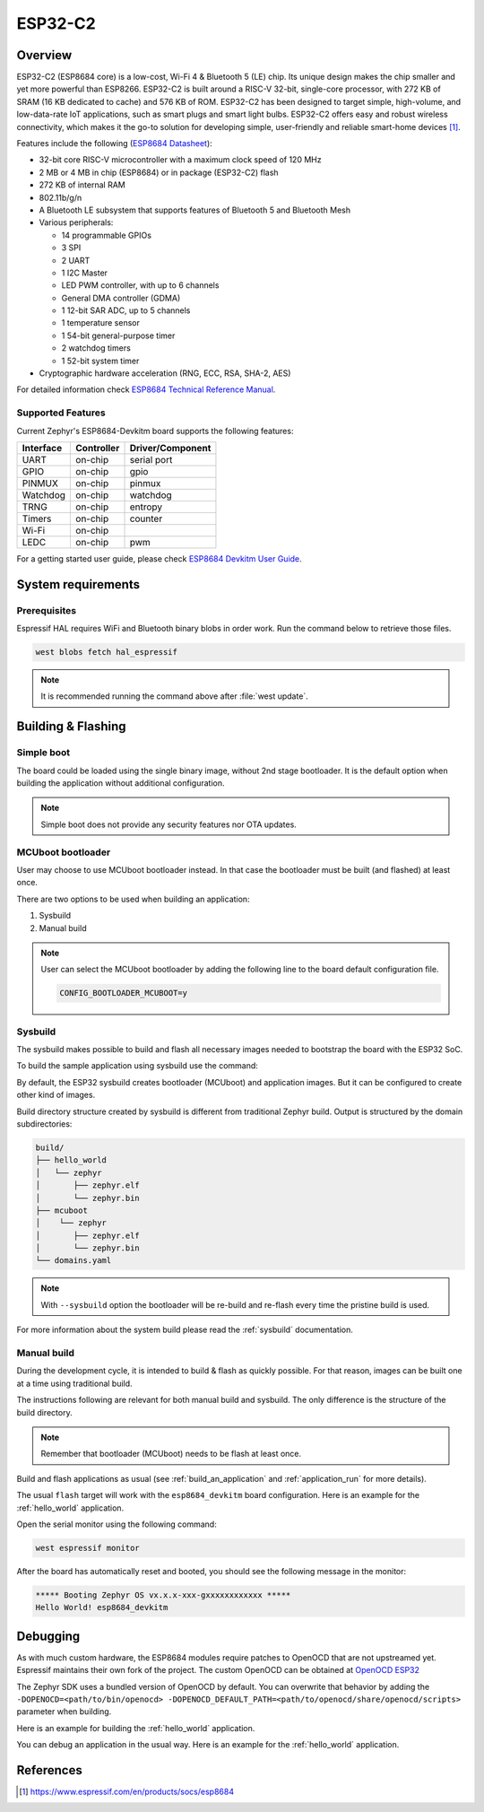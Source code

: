 .. _esp8684_devkitm:

ESP32-C2
########

Overview
********

ESP32-C2 (ESP8684 core) is a low-cost, Wi-Fi 4 & Bluetooth 5 (LE) chip. Its unique design
makes the chip smaller and yet more powerful than ESP8266. ESP32-C2 is built around a RISC-V
32-bit, single-core processor, with 272 KB of SRAM (16 KB dedicated to cache) and 576 KB of ROM.
ESP32-C2 has been designed to target simple, high-volume, and low-data-rate IoT applications,
such as smart plugs and smart light bulbs. ESP32-C2 offers easy and robust wireless connectivity,
which makes it the go-to solution for developing simple, user-friendly and reliable
smart-home devices [1]_.

Features include the following (`ESP8684 Datasheet`_):

- 32-bit core RISC-V microcontroller with a maximum clock speed of 120 MHz
- 2 MB or 4 MB in chip (ESP8684) or in package (ESP32-C2) flash
- 272 KB of internal RAM
- 802.11b/g/n
- A Bluetooth LE subsystem that supports features of Bluetooth 5 and Bluetooth Mesh
- Various peripherals:

  - 14 programmable GPIOs
  - 3 SPI
  - 2 UART
  - 1 I2C Master
  - LED PWM controller, with up to 6 channels
  - General DMA controller (GDMA)
  - 1 12-bit SAR ADC, up to 5 channels
  - 1 temperature sensor
  - 1 54-bit general-purpose timer
  - 2 watchdog timers
  - 1 52-bit system timer

- Cryptographic hardware acceleration (RNG, ECC, RSA, SHA-2, AES)

For detailed information check `ESP8684 Technical Reference Manual`_.

Supported Features
==================

Current Zephyr's ESP8684-Devkitm board supports the following features:

+------------+------------+-------------------------------------+
| Interface  | Controller | Driver/Component                    |
+============+============+=====================================+
| UART       | on-chip    | serial port                         |
+------------+------------+-------------------------------------+
| GPIO       | on-chip    | gpio                                |
+------------+------------+-------------------------------------+
| PINMUX     | on-chip    | pinmux                              |
+------------+------------+-------------------------------------+
| Watchdog   | on-chip    | watchdog                            |
+------------+------------+-------------------------------------+
| TRNG       | on-chip    | entropy                             |
+------------+------------+-------------------------------------+
| Timers     | on-chip    | counter                             |
+------------+------------+-------------------------------------+
| Wi-Fi      | on-chip    |                                     |
+------------+------------+-------------------------------------+
| LEDC       | on-chip    | pwm                                 |
+------------+------------+-------------------------------------+

For a getting started user guide, please check `ESP8684 Devkitm User Guide`_.

System requirements
*******************

Prerequisites
=============

Espressif HAL requires WiFi and Bluetooth binary blobs in order work. Run the command
below to retrieve those files.

.. code-block:: console

   west blobs fetch hal_espressif

.. note::

   It is recommended running the command above after :file:`west update`.

Building & Flashing
*******************

Simple boot
===========

The board could be loaded using the single binary image, without 2nd stage bootloader.
It is the default option when building the application without additional configuration.

.. note::

   Simple boot does not provide any security features nor OTA updates.

MCUboot bootloader
==================

User may choose to use MCUboot bootloader instead. In that case the bootloader
must be built (and flashed) at least once.

There are two options to be used when building an application:

1. Sysbuild
2. Manual build

.. note::

   User can select the MCUboot bootloader by adding the following line
   to the board default configuration file.

   .. code:: cfg

      CONFIG_BOOTLOADER_MCUBOOT=y

Sysbuild
========

The sysbuild makes possible to build and flash all necessary images needed to
bootstrap the board with the ESP32 SoC.

To build the sample application using sysbuild use the command:

.. zephyr-app-commands::
   :tool: west
   :app: samples/hello_world
   :board: esp8684_devkitm
   :goals: build
   :west-args: --sysbuild
   :compact:

By default, the ESP32 sysbuild creates bootloader (MCUboot) and application
images. But it can be configured to create other kind of images.

Build directory structure created by sysbuild is different from traditional
Zephyr build. Output is structured by the domain subdirectories:

.. code-block::

  build/
  ├── hello_world
  │   └── zephyr
  │       ├── zephyr.elf
  │       └── zephyr.bin
  ├── mcuboot
  │    └── zephyr
  │       ├── zephyr.elf
  │       └── zephyr.bin
  └── domains.yaml

.. note::

   With ``--sysbuild`` option the bootloader will be re-build and re-flash
   every time the pristine build is used.

For more information about the system build please read the :ref:`sysbuild` documentation.

Manual build
============

During the development cycle, it is intended to build & flash as quickly possible.
For that reason, images can be built one at a time using traditional build.

The instructions following are relevant for both manual build and sysbuild.
The only difference is the structure of the build directory.

.. note::

   Remember that bootloader (MCUboot) needs to be flash at least once.

Build and flash applications as usual (see :ref:`build_an_application` and
:ref:`application_run` for more details).

.. zephyr-app-commands::
   :zephyr-app: samples/hello_world
   :board: esp8684_devkitm
   :goals: build

The usual ``flash`` target will work with the ``esp8684_devkitm`` board
configuration. Here is an example for the :ref:`hello_world`
application.

.. zephyr-app-commands::
   :zephyr-app: samples/hello_world
   :board: esp8684_devkitm
   :goals: flash

Open the serial monitor using the following command:

.. code-block:: shell

   west espressif monitor

After the board has automatically reset and booted, you should see the following
message in the monitor:

.. code-block:: console

   ***** Booting Zephyr OS vx.x.x-xxx-gxxxxxxxxxxxx *****
   Hello World! esp8684_devkitm

Debugging
*********

As with much custom hardware, the ESP8684 modules require patches to
OpenOCD that are not upstreamed yet. Espressif maintains their own fork of
the project. The custom OpenOCD can be obtained at `OpenOCD ESP32`_

The Zephyr SDK uses a bundled version of OpenOCD by default. You can overwrite that behavior by adding the
``-DOPENOCD=<path/to/bin/openocd> -DOPENOCD_DEFAULT_PATH=<path/to/openocd/share/openocd/scripts>``
parameter when building.

Here is an example for building the :ref:`hello_world` application.

.. zephyr-app-commands::
   :zephyr-app: samples/hello_world
   :board: esp8684_devkitm
   :goals: build flash
   :gen-args: -DOPENOCD=<path/to/bin/openocd> -DOPENOCD_DEFAULT_PATH=<path/to/openocd/share/openocd/scripts>

You can debug an application in the usual way. Here is an example for the :ref:`hello_world` application.

.. zephyr-app-commands::
   :zephyr-app: samples/hello_world
   :board: esp8684_devkitm
   :goals: debug

.. _`OpenOCD ESP32`: https://github.com/espressif/openocd-esp32/releases

References
**********

.. [1] https://www.espressif.com/en/products/socs/esp8684
.. _ESP8684 Devkitm User Guide: https://docs.espressif.com/projects/esp-dev-kits/en/latest/esp8684/esp8684-devkitm-1/user_guide.html
.. _ESP8684 Technical Reference Manual: https://www.espressif.com/sites/default/files/documentation/esp8684_technical_reference_manual_en.pdf
.. _ESP8684 Datasheet: https://www.espressif.com/sites/default/files/documentation/esp8684_datasheet_en.pdf
